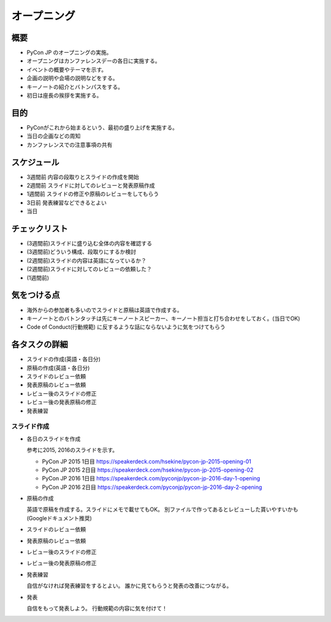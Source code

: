 ==============
 オープニング
==============

概要
====
- PyCon JP のオープニングの実施。
- オープニングはカンファレンスデーの各日に実施する。
- イベントの概要やテーマを示す。
- 企画の説明や会場の説明などをする。
- キーノートの紹介とバトンパスをする。
- 初日は座長の挨拶を実施する。

目的
====
- PyConがこれから始まるという、最初の盛り上げを実施する。
- 当日の企画などの周知
- カンファレンスでの注意事項の共有

スケジュール
============
- 3週間前 内容の段取りとスライドの作成を開始
- 2週間前 スライドに対してのレビューと発表原稿作成
- 1週間前 スライドの修正や原稿のレビューをしてもらう
- 3日前 発表練習などできるとよい
- 当日

チェックリスト
==============
- (3週間前)スライドに盛り込む全体の内容を確認する
- (3週間前)どういう構成、段取りにするか検討
- (2週間前)スライドの内容は英語になっているか？
- (2週間前)スライドに対してのレビューの依頼した？
- (1週間前)

気をつける点
============
- 海外からの参加者も多いのでスライドと原稿は英語で作成する。
- キーノートとのバトンタッチは先にキーノートスピーカー、キーノート担当と打ち合わせをしておく。(当日でOK)
- Code of Conduct(行動規範) に反するような話にならないように気をつけてもらう

各タスクの詳細
==============
- スライドの作成(英語・各日分)
- 原稿の作成(英語・各日分)
- スライドのレビュー依頼
- 発表原稿のレビュー依頼
- レビュー後のスライドの修正
- レビュー後の発表原稿の修正
- 発表練習

スライド作成
-----------------
- 各日のスライドを作成

  参考に2015, 2016のスライドを示す。

  - PyCon JP 2015 1日目
    https://speakerdeck.com/hsekine/pycon-jp-2015-opening-01
  - PyCon JP 2015 2日目
    https://speakerdeck.com/hsekine/pycon-jp-2015-opening-02
  - PyCon JP 2016 1日目
    https://speakerdeck.com/pyconjp/pycon-jp-2016-day-1-opening
  - PyCon JP 2016 2日目
    https://speakerdeck.com/pyconjp/pycon-jp-2016-day-2-opening

- 原稿の作成

  英語で原稿を作成する。スライドにメモで載せてもOK。
  別ファイルで作ってあるとレビューした貰いやすいかも(Googleドキュメント推奨)

- スライドのレビュー依頼

- 発表原稿のレビュー依頼

- レビュー後のスライドの修正

- レビュー後の発表原稿の修正


- 発表練習

  自信がなければ発表練習をするとよい。
  誰かに見てもらうと発表の改善につながる。

- 発表

  自信をもって発表しよう。
  行動規範の内容に気を付けて！

